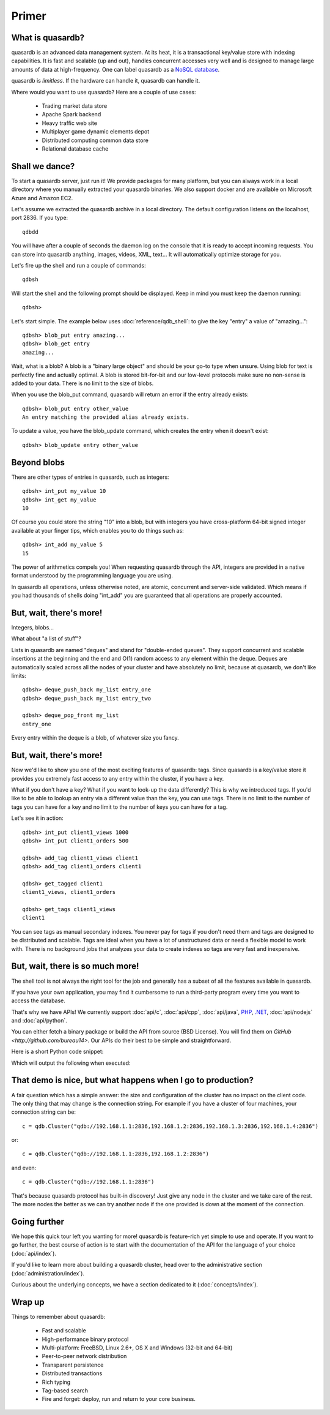 .. highlight:: python

Primer
******

What is quasardb?
-----------------

quasardb is an advanced data management system. At its heat, it is a transactional key/value store with indexing capabilities. It is fast and scalable
(up and out), handles concurrent accesses very well and is designed to manage large amounts of data at high-frequency. One can label quasardb as a
`NoSQL database <https://en.wikipedia.org/wiki/NoSQL>`_.

quasardb is *limitless*. If the hardware can handle it, quasardb can handle it.

Where would you want to use quasardb? Here are a couple of use cases:

    * Trading market data store
    * Apache Spark backend
    * Heavy traffic web site
    * Multiplayer game dynamic elements depot
    * Distributed computing common data store
    * Relational database cache

Shall we dance?
---------------

To start a quasardb server, just run it! We provide packages for many platform, but you can always work in a local directory where you manually extracted your
quasardb binaries. We also support docker and are available on Microsoft Azure and Amazon EC2.

Let's assume we extracted the quasardb archive in a local directory. The default configuration listens on the localhost, port 2836. If you type::

    qdbdd

You will have after a couple of seconds the daemon log on the console that it is ready to accept incoming requests. You can store into quasardb anything,
images, videos, XML, text... It will automatically optimize storage for you.

Let's fire up the shell and run a couple of commands::

    qdbsh

Will start the shell and the following prompt should be displayed. Keep in mind you must keep the daemon running::

    qdbsh>

Let's start simple. The example below uses :doc:`reference/qdb_shell`: to give the key "entry" a value of "amazing..."::

    qdbsh> blob_put entry amazing...
    qdbsh> blob_get entry
    amazing...

Wait, what is a blob? A blob is a "binary large object" and should be your go-to type when unsure. Using blob for text is perfectly fine
and actually optimal. A blob is stored bit-for-bit and our low-level protocols make sure no non-sense is added to your data. There is no limit to the size of
blobs.

When you use the blob_put command, quasardb will return an error if the entry already exists::

    qdbsh> blob_put entry other_value
    An entry matching the provided alias already exists.

To update a value, you have the blob_update command, which creates the entry when it doesn't exist::

    qdbsh> blob_update entry other_value

Beyond blobs
------------

There are other types of entries in quasardb, such as integers::

    qdbsh> int_put my_value 10
    qdbsh> int_get my_value
    10

Of course you could store the string "10" into a blob, but with integers you have cross-platform 64-bit signed integer available at your finger tips,
which enables you to do things such as::

    qdbsh> int_add my_value 5
    15

The power of arithmetics compels you! When requesting quasardb through the API, integers are provided in a native format understood by the programming language
you are using.

In quasardb all operations, unless otherwise noted, are atomic, concurrent and server-side validated. Which means if you had thousands of shells doing "int_add"
you are guaranteed that all operations are properly accounted.

But, wait, there's more!
------------------------

Integers, blobs...

What about "a list of stuff"?

Lists in quasardb are named "deques" and stand for "double-ended queues". They support concurrent and scalable insertions at the beginning and the end and O(1)
random access to any element within the deque. Deques are automatically scaled across all the nodes of your cluster and have absolutely no limit,
because at quasardb, we don't like limits::

    qdbsh> deque_push_back my_list entry_one
    qdbsh> deque_push_back my_list entry_two

    qdbsh> deque_pop_front my_list
    entry_one

Every entry within the deque is a blob, of whatever size you fancy.

But, wait, there's more!
------------------------

Now we'd like to show you one of the most exciting features of quasardb: tags. Since quasardb is a key/value store it provides you extremely fast access to any
entry within the cluster, if you have a key.

What if you don't have a key? What if you want to look-up the data differently? This is why we introduced tags. If you'd like to be able to lookup an entry via
a different value than the key, you can use tags. There is no limit to the number of tags you can have for a key and no limit to the number of keys you can have
for a tag.

Let's see it in action::

    qdbsh> int_put client1_views 1000
    qdbsh> int_put client1_orders 500

    qdbsh> add_tag client1_views client1
    qdbsh> add_tag client1_orders client1

    qdbsh> get_tagged client1
    client1_views, client1_orders

    qdbsh> get_tags client1_views
    client1

You can see tags as manual secondary indexes. You never pay for tags if you don't need them and tags are designed to be distributed and scalable. Tags are ideal
when you have a lot of unstructured data or need a flexible model to work with. There is no background jobs that analyzes your data to create indexes so tags
are very fast and inexpensive.

But, wait, there is so much more!
---------------------------------

The shell tool is not always the right tool for the job and generally has a subset of all the features available in quasardb.

If you have your own application, you may find it cumbersome to run a third-party program every time you want to access the database.

That's why we have APIs! We currently support :doc:`api/c`, :doc:`api/cpp`, :doc:`api/java`, `PHP <https://doc.quasardb.net/php/>`_, `.NET <https://doc.quasardb.net/dotnet/>`_,
:doc:`api/nodejs` and :doc:`api/python`.

You can either fetch a binary package or build the API from source (BSD License). You will find them on `GitHub <http://github.com/bureau14>`. Our APIs do their
best to be simple and straightforward.

Here is a short Python code snippet:

.. testcode:: primer

    import qdb

    # connecting, default port is 2836
    c = qdb.Cluster("qdb://127.0.0.1:2836")
    # adding an entry
    b = c.blob("my_entry")
    b.put("really amazing...")
    # getting and printing the content
    print b.get()
    # closing connection
    del c

Which will output the following when executed:

.. testoutput:: primer

    really amazing...

That demo is nice, but what happens when I go to production?
------------------------------------------------------------

A fair question which has a simple answer: the size and configuration of the cluster has no impact on the client code. The only thing that may change is
the connection string. For example if you have a cluster of four machines, your connection string can be::

    c = qdb.Cluster("qdb://192.168.1.1:2836,192.168.1.2:2836,192.168.1.3:2836,192.168.1.4:2836")

or::

    c = qdb.Cluster("qdb://192.168.1.1:2836,192.168.1.2:2836")

and even::

    c = qdb.Cluster("qdb://192.168.1.1:2836")

That's because quasardb protocol has built-in discovery! Just give any node in the cluster and we take care of the rest. The more nodes the better as we can
try another node if the one provided is down at the moment of the connection.

Going further
-------------

We hope this quick tour left you wanting for more! quasardb is feature-rich yet simple to use and operate. If you want to go further, the best course of
action is to start with the documentation of the API for the language of your choice (:doc:`api/index`).

If you'd like to learn more about building a quasardb cluster, head over to the administrative section (:doc:`administration/index`).

Curious about the underlying concepts, we have a section dedicated to it (:doc:`concepts/index`).

Wrap up
-------

Things to remember about quasardb:

    * Fast and scalable
    * High-performance binary protocol
    * Multi-platform: FreeBSD, Linux 2.6+, OS X and Windows (32-bit and 64-bit)
    * Peer-to-peer network distribution
    * Transparent persistence
    * Distributed transactions
    * Rich typing
    * Tag-based search
    * Fire and forget: deploy, run and return to your core business.
